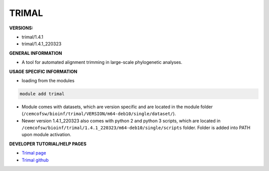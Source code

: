 .. trimal:

TRIMAL
---------

**VERSIONS:**

* trimal/1.4.1
* trimal/1.4.1_220323

**GENERAL INFORMATION**

* A tool for automated alignment trimming in large-scale phylogenetic analyses. 

**USAGE SPECIFIC INFORMATION**

* loading from the modules

.. code-block:: console

   module add trimal

* Module comes with datasets, which are version specific and are located in the module folder (``/cemcofsw/bioinf/trimal/VERSION/m64-deb10/single/dataset/``). 
* Newer version 1.4.1_220323 also comes with python 2 and python 3 scripts, which are located in ``/cemcofsw/bioinf/trimal/1.4.1_220323/m64-deb10/single/scripts`` folder. Folder is added into PATH upon module activation.

**DEVELOPER TUTORIAL/HELP PAGES**

* `Trimal page <https://trimal.cgenomics.org/>`_
* `Trimal github <https://github.com/inab/trimal>`_
